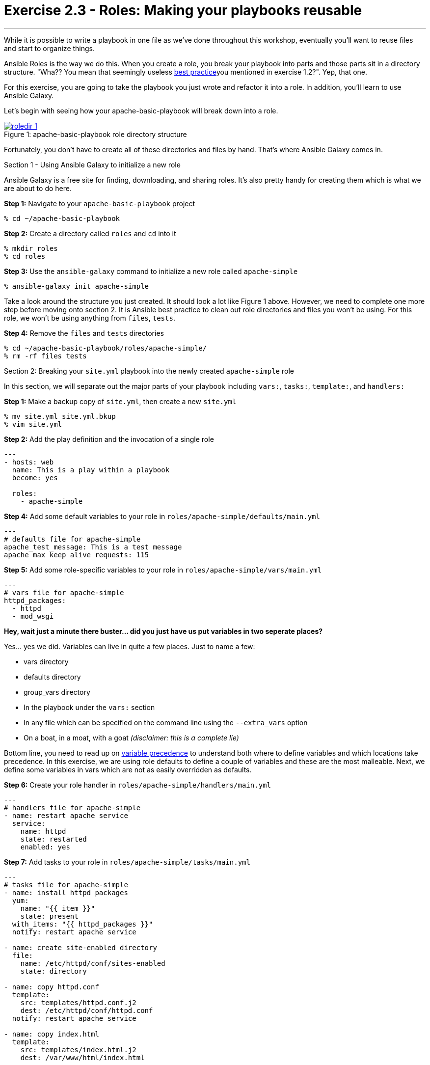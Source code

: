 :image_links: https://s3.amazonaws.com/ansible-workshop-upmc.redhatgov.io/_images
:var_prec_url: http://docs.ansible.com/ansible/playbooks_variables.html#variable-precedence-where-should-i-put-a-variable

= Exercise 2.3 - Roles: Making your playbooks reusable

---

****
While it is possible to write a playbook in one file as we've done throughout this workshop,
eventually you’ll want to reuse files and start to organize things.

Ansible Roles is the way we do this.  When you create a role, you break your playbook into parts and those parts
sit in a directory structure.  "Wha??  You mean that seemingly useless link:{dir_url}[best practice]you mentioned in
exercise 1.2?".  Yep, that one.

For this exercise, you are going to take the playbook you just wrote and refactor it into a role.  In addition, you'll
learn to use Ansible Galaxy.

Let's begin with seeing how your apache-basic-playbook will break down into a role.

image::roledir_1.png[caption="Figure 1: ", title="apache-basic-playbook role directory structure", link="{image_links}/roledir_1.png"]

Fortunately, you don't have to create all of these directories and files by hand.  That's where Ansible Galaxy comes in.

[.lead]
Section 1 - Using Ansible Galaxy to initialize a new role

Ansible Galaxy is a free site for finding, downloading, and sharing roles.  It's also pretty handy for creating them which is
what we are about to do here.

====
*Step 1:* Navigate to your `apache-basic-playbook` project

----
% cd ~/apache-basic-playbook
----

*Step 2:* Create a directory called `roles` and `cd` into it
----
% mkdir roles
% cd roles
----

*Step 3:* Use the `ansible-galaxy` command to initialize a new role called `apache-simple`
----
% ansible-galaxy init apache-simple
----

Take a look around the structure you just created.  It should look a lot like Figure 1 above.  However, we need to complete
one more step before moving onto section 2.  It is Ansible best practice to clean out role directories and files you won't
be using.  For this role, we won't be using anything from `files`, `tests`.

*Step 4:* Remove the `files` and `tests` directories
----
% cd ~/apache-basic-playbook/roles/apache-simple/
% rm -rf files tests
----

====

[.lead]
Section 2: Breaking your `site.yml` playbook into the newly created `apache-simple` role

In this section, we will separate out the major parts of your playbook including `vars:`, `tasks:`, `template:`, and `handlers:`



====
*Step 1:* Make a backup copy of `site.yml`, then create a new `site.yml`
----
% mv site.yml site.yml.bkup
% vim site.yml
----

*Step 2:* Add the play definition and the invocation of a single role

[source,bash]
----
---
- hosts: web
  name: This is a play within a playbook
  become: yes

  roles:
    - apache-simple
----

*Step 4:* Add some default variables to your role in `roles/apache-simple/defaults/main.yml`
[source,bash]
----
---
# defaults file for apache-simple
apache_test_message: This is a test message
apache_max_keep_alive_requests: 115
----

*Step 5:* Add some role-specific variables to your role in `roles/apache-simple/vars/main.yml`
[source,bash]
----
---
# vars file for apache-simple
httpd_packages:
  - httpd
  - mod_wsgi
----

[NOTE]
====
*Hey, wait just a minute there buster... did you just have us put variables in two seperate places?* +

Yes... yes we did.  Variables can live in quite a few places.  Just to name a few: +

- vars directory
- defaults directory
- group_vars directory
- In the playbook under the `vars:` section
- In any file which can be specified on the command line using the `--extra_vars` option
- On a boat, in a moat, with a goat  _(disclaimer:  this is a complete lie)_

Bottom line, you need to read up on link:{var_prec_url}[variable precedence] to understand both where
to define variables and which locations take precedence.  In this exercise, we are using role defaults
to define a couple of variables and these are the most malleable.  Next, we define some variables in vars
which are not as easily overridden as defaults.
====

*Step 6:* Create your role handler in `roles/apache-simple/handlers/main.yml`
[source,bash]
----
---
# handlers file for apache-simple
- name: restart apache service
  service:
    name: httpd
    state: restarted
    enabled: yes
----

*Step 7:* Add tasks to your role in `roles/apache-simple/tasks/main.yml`
[source,bash]
----
---
# tasks file for apache-simple
- name: install httpd packages
  yum:
    name: "{{ item }}"
    state: present
  with_items: "{{ httpd_packages }}"
  notify: restart apache service

- name: create site-enabled directory
  file:
    name: /etc/httpd/conf/sites-enabled
    state: directory

- name: copy httpd.conf
  template:
    src: templates/httpd.conf.j2
    dest: /etc/httpd/conf/httpd.conf
  notify: restart apache service

- name: copy index.html
  template:
    src: templates/index.html.j2
    dest: /var/www/html/index.html

- name: start httpd
  service:
    name: httpd
    state: started
    enabled: yes
----
*Step 8:* Download a couple of templates into `roles/apache-simple/templates/`.  And right after that, let's clean up for our
last exercise by removing the old templates directory.
[source,bash]
----
% cd ~/apache-basic-playbook/roles/apache-simple/templates/
% curl -O http://ansible-workshop-upmc.redhatgov.io/workshop-files/httpd.conf.j2
% curl -O http://ansible-workshop-upmc.redhatgov.io/workshop-files/index.html.j2
% rm -rf ~/apache-basic-playbook/templates/

----
====
[.lead]
Section 3: Running your new role-based playbook

Now that you've successfully separated your original playbook into a role,
let's run it and see how it works.

====
*Step 1:* Run the playbook
----
% ansible-playbook -i ./hosts site.yml -K
----

If successful, you're standard output should look similar to the figure below.
image::stdout_3.png[caption="Figure 1: ", title="ansible-basic-playbook role-based playbook stdout"]

[.lead]
Section 3: Review

You should now have a completed playbook, `site.yml` with a single role called `apache-simple`.  The advantage
of structuring your playbook into roles is that you can now add new roles to the playbook
using Ansible Galaxy or simply writing your own.  In addition, roles simplify changes to variables, tasks,
templates, etc.
